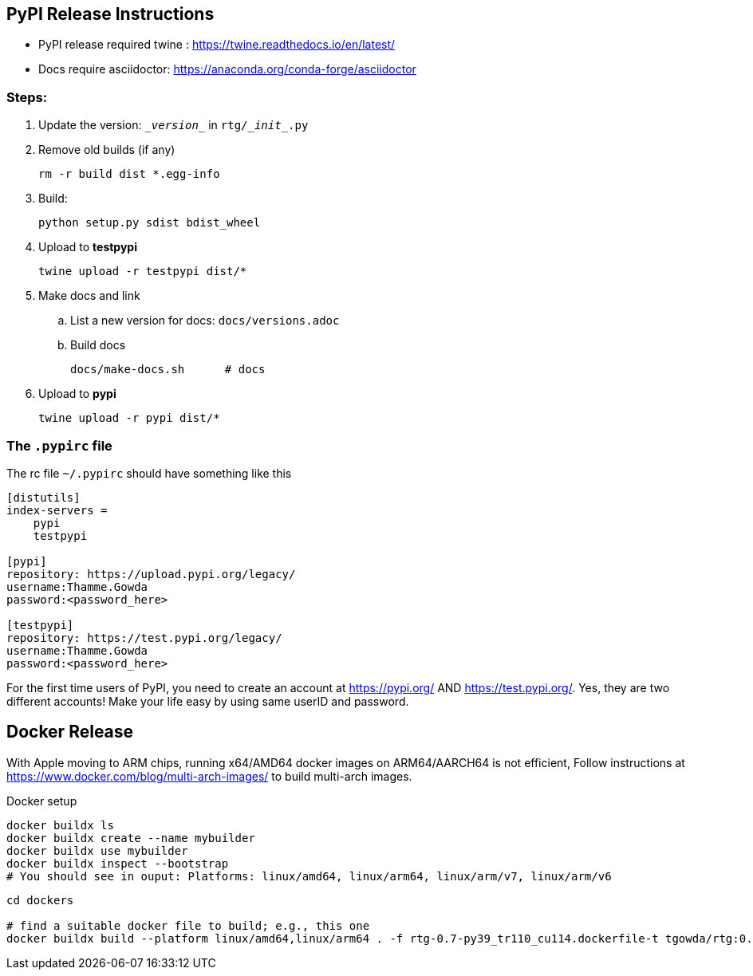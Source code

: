 ==  PyPI Release Instructions

* PyPI release required twine : https://twine.readthedocs.io/en/latest/
* Docs require asciidoctor: https://anaconda.org/conda-forge/asciidoctor

=== Steps:
. Update the version: `\__version__` in `rtg/\__init__.py`
. Remove old builds (if any)

   rm -r build dist *.egg-info

. Build:

    python setup.py sdist bdist_wheel

. Upload to **testpypi**

  twine upload -r testpypi dist/*

. Make docs and link
.. List a new version for docs: `docs/versions.adoc`

.. Build docs

       docs/make-docs.sh      # docs

. Upload to **pypi**

  twine upload -r pypi dist/*


=== The `.pypirc` file

The rc file `~/.pypirc` should have something like this

[source,ini]
----
[distutils]
index-servers =
    pypi
    testpypi

[pypi]
repository: https://upload.pypi.org/legacy/
username:Thamme.Gowda
password:<password_here>

[testpypi]
repository: https://test.pypi.org/legacy/
username:Thamme.Gowda
password:<password_here>
----

For the first time users of PyPI, you need to create an account at https://pypi.org/ AND https://test.pypi.org/. Yes, they are two different accounts! Make your life easy by using same userID and password.

== Docker Release


With Apple moving to ARM chips, running x64/AMD64 docker images on ARM64/AARCH64 is not efficient,
Follow instructions at https://www.docker.com/blog/multi-arch-images/ to build multi-arch images. 

.Docker setup
[source,bash]
----
docker buildx ls
docker buildx create --name mybuilder
docker buildx use mybuilder
docker buildx inspect --bootstrap
# You should see in ouput: Platforms: linux/amd64, linux/arm64, linux/arm/v7, linux/arm/v6
----

[source,bash]
----
cd dockers

# find a suitable docker file to build; e.g., this one
docker buildx build --platform linux/amd64,linux/arm64 . -f rtg-0.7-py39_tr110_cu114.dockerfile-t tgowda/rtg:0.7-py39_tr110_cu114 --push
----



